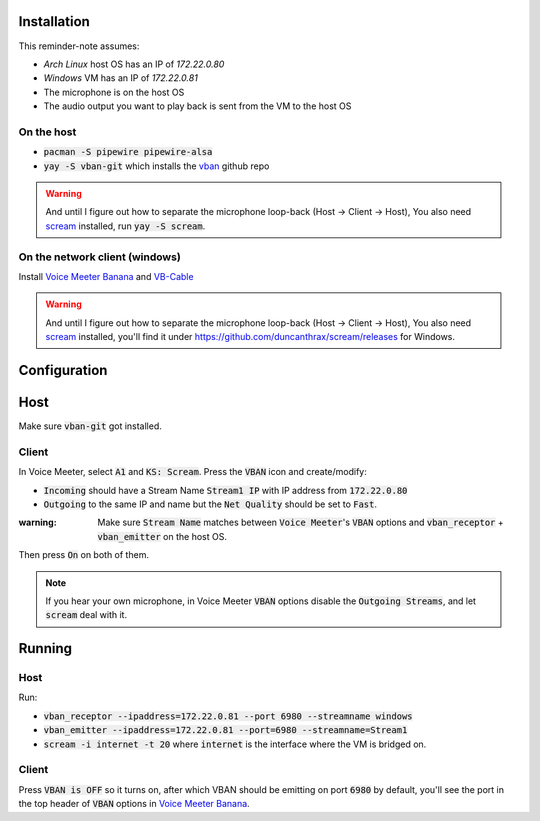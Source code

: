 Installation
============

This reminder-note assumes:

* `Arch Linux` host OS has an IP of `172.22.0.80`
* `Windows` VM has an IP of `172.22.0.81`
* The microphone is on the host OS
* The audio output you want to play back is sent from the VM to the host OS

On the host
-----------

* :code:`pacman -S pipewire pipewire-alsa`
* :code:`yay -S vban-git` which installs the `vban`_ github repo

.. warning::

    And until I figure out how to separate the microphone loop-back (Host -> Client -> Host),
    You also need `scream`_ installed, run :code:`yay -S scream`.

On the network client (windows)
-------------------------------

Install `Voice Meeter Banana`_ and `VB-Cable`_

.. warning::

    And until I figure out how to separate the microphone loop-back (Host -> Client -> Host),
    You also need `scream`_ installed, you'll find it under https://github.com/duncanthrax/scream/releases for Windows.

Configuration
=============

Host
====

Make sure :code:`vban-git` got installed.

.. Setup a virtual mixed source 
.. And set up a virtual microphone

.. pactl load-module module-null-sink media.class=Audio/Sink sink_name=my-combined-sink channel_map=stereo
.. pactl load-module module-null-sink media.class=Audio/Source/Virtual sink_name=my-virtualmic channel_map=front-left,front-right

.. Courtesy of https://youtu.be/Goeucg7A9qE and https://superuser.com/questions/1675877/how-to-create-a-new-pipewire-virtual-device-that-to-combines-an-real-input-and-o

Client
------

In Voice Meeter, select :code:`A1` and :code:`KS: Scream`.
Press the :code:`VBAN` icon and create/modify:

* :code:`Incoming` should have a Stream Name :code:`Stream1 IP` with IP address from :code:`172.22.0.80`
* :code:`Outgoing` to the same IP and name but the :code:`Net Quality` should be set to :code:`Fast`.

:warning: Make sure :code:`Stream Name` matches between :code:`Voice Meeter`'s :code:`VBAN` options and :code:`vban_receptor` + :code:`vban_emitter` on the host OS.

Then press :code:`On` on both of them.

.. note::

   If you hear your own microphone, in Voice Meeter :code:`VBAN` options disable the :code:`Outgoing Streams`, and let :code:`scream` deal with it.

.. , create a second :code:`outgoing` stream called :code:`Stream2` and set the source to :code:`BUS A2`. Deactive the first stream and enable the second instead. And later, instead of :code:`Stream1` listen for :code:`Stream2` in the :code:`vban_receptor`. Then, in the Voice Meeter Banana settings/mixer, set :code:`A1` to :code:`MME: CABLE Input (VB-Audio Virtual Cable)` and :code:`A2` should be set to nothing. This way normal desktop applications should be able to pick it up but playback of the mic will not be redirected to the network stream.

Running
=======

Host
----

Run:

* :code:`vban_receptor --ipaddress=172.22.0.81 --port 6980 --streamname windows`
* :code:`vban_emitter --ipaddress=172.22.0.81 --port=6980 --streamname=Stream1`
* :code:`scream -i internet -t 20` where :code:`internet` is the interface where the VM is bridged on.

Client
------

Press :code:`VBAN is OFF` so it turns on, after which VBAN should be emitting on port :code:`6980` by default, you'll see the port in the top header of :code:`VBAN` options in `Voice Meeter Banana`_.

.. _`Voice Meeter Banana`: https://vb-audio.com/Voicemeeter/banana.htm
.. _`VB-Cable`: https://vb-audio.com/Cable/index.htm
.. _`vban`: https://github.com/quiniouben/vban/
.. _`scream`: https://github.com/duncanthrax/scream
